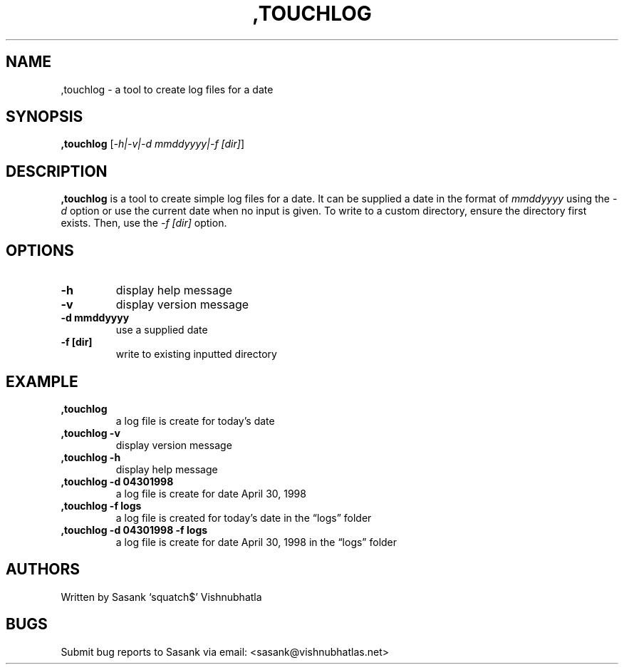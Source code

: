 .\" Automatically generated by Pandoc 2.9.2.1
.\"
.TH ",TOUCHLOG" "1" "July 18, 2023" ",touchlog 1.0.0" "User Manual"
.hy
.SH NAME
.PP
,touchlog - a tool to create log files for a date
.SH SYNOPSIS
.PP
\f[B],touchlog\f[R] [\f[I]-h|-v|-d mmddyyyy|-f [dir]\f[R]]
.SH DESCRIPTION
.PP
\f[B],touchlog\f[R] is a tool to create simple log files for a date.
It can be supplied a date in the format of \f[I]mmddyyyy\f[R] using the
\f[I]-d\f[R] option or use the current date when no input is given.
To write to a custom directory, ensure the directory first exists.
Then, use the \f[I]-f [dir]\f[R] option.
.SH OPTIONS
.TP
\f[B]-h\f[R]
display help message
.TP
\f[B]-v\f[R]
display version message
.TP
\f[B]-d mmddyyyy\f[R]
use a supplied date
.TP
\f[B]-f [dir]\f[R]
write to existing inputted directory
.SH EXAMPLE
.TP
\f[B],touchlog\f[R]
a log file is create for today\[cq]s date
.TP
\f[B],touchlog -v\f[R]
display version message
.TP
\f[B],touchlog -h\f[R]
display help message
.TP
\f[B],touchlog -d 04301998\f[R]
a log file is create for date April 30, 1998
.TP
\f[B],touchlog -f logs\f[R]
a log file is created for today\[cq]s date in the \[lq]logs\[rq] folder
.TP
\f[B],touchlog -d 04301998 -f logs\f[R]
a log file is create for date April 30, 1998 in the \[lq]logs\[rq]
folder
.SH AUTHORS
.PP
Written by Sasank `squatch$' Vishnubhatla
.SH BUGS
.PP
Submit bug reports to Sasank via email: <sasank@vishnubhatlas.net>
